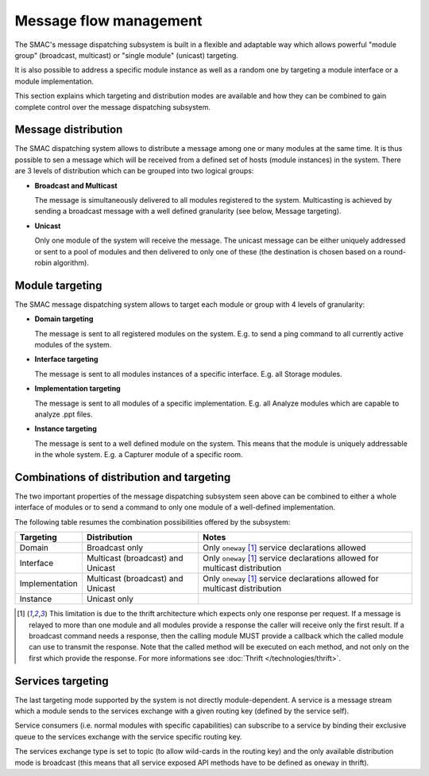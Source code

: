 Message flow management
=======================

The SMAC's message dispatching subsystem is built in a flexible and adaptable
way which allows powerful "module group" (broadcast, multicast) or "single
module" (unicast) targeting.

It is also possible to address a specific module instance as well as a random
one by targeting a module interface or a module implementation.

This section explains which targeting and distribution modes are available
and how they can be combined to gain complete control over the message
dispatching subsystem.

Message distribution
--------------------

The SMAC dispatching system allows to distribute a message among one or many
modules at the same time. It is thus possible to sen a message which will be
received from a defined set of hosts (module instances) in the system. There
are 3 levels of distribution which can be grouped into two logical groups:

* **Broadcast and Multicast**

  The message is simultaneously delivered to all modules registered to the
  system. Multicasting is achieved by sending a broadcast message with a well
  defined granularity (see below, Message targeting).

* **Unicast**

  Only one module of the system will receive the message. The unicast message 
  can be either uniquely addressed or sent to a pool of modules and then
  delivered to only one of these (the destination is chosen based on a
  round-robin algorithm).

Module targeting
-----------------

The SMAC message dispatching system allows to target each module or group with
4 levels of granularity:

* **Domain targeting**

  The message is sent to all registered modules on the system. E.g. to send a
  ping command to all currently active modules of the system.

* **Interface targeting**

  The message is sent to all modules instances of a specific interface. E.g.
  all Storage modules.

* **Implementation targeting**

  The message is sent to all modules of a specific implementation. E.g. all
  Analyze modules which are capable to analyze .ppt files.

* **Instance targeting**

  The message is sent to a well defined module on the system. This means that
  the module is uniquely addressable in the whole system. E.g. a Capturer
  module of a specific room.

Combinations of distribution and targeting
------------------------------------------

The two important properties of the message dispatching subsystem seen above
can be combined to either a whole interface of modules or to send a
command to only one module of a well-defined implementation.

The following table resumes the combination possibilities offered by the
subsystem:

+----------------+-----------------------+-----------------------------------+
| Targeting      | Distribution          | Notes                             |
+================+=======================+===================================+
| Domain         | Broadcast only        | Only ``oneway`` [#bd_lim]_ service|
|                |                       | declarations allowed              |
+----------------+-----------------------+-----------------------------------+
| Interface      | Multicast (broadcast) | Only ``oneway`` [#bd_lim]_ service|
|                | and Unicast           | declarations allowed for          |
|                |                       | multicast distribution            |
+----------------+-----------------------+-----------------------------------+
| Implementation | Multicast (broadcast) | Only ``oneway`` [#bd_lim]_ service|
|                | and Unicast           | declarations allowed for          |
|                |                       | multicast distribution            |
+----------------+-----------------------+-----------------------------------+
| Instance       | Unicast only          |                                   |
+----------------+-----------------------+-----------------------------------+

.. [#bd_lim] This limitation is due to the thrift architecture which expects only one response per request. If a message is relayed to more than one module and all modules provide a response the caller will receive only the first result. If a broadcast command needs a response, then the calling module MUST provide a callback which the called module can use to transmit the response. Note that the called method will be executed on each method, and not only on the first which provide the response. For more informations see :doc:`Thrift </technologies/thrift>`.

Services targeting
------------------

The last targeting mode supported by the system is not directly
module-dependent. A service is a message stream which a module sends to the
services exchange with a given routing key (defined by the service self).

Service consumers (i.e. normal modules with specific capabilities) can
subscribe to a service by binding their exclusive queue to the services
exchange with the service specific routing key.

The services exchange type is set to topic (to allow wild-cards in the
routing key) and the only available distribution mode is broadcast (this means
that all service exposed API methods have to be defined as ``oneway`` in
thrift).








